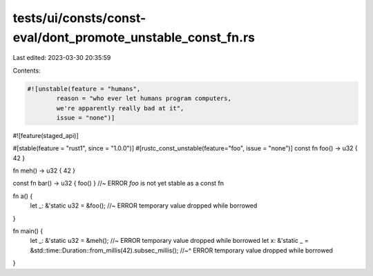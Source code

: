 tests/ui/consts/const-eval/dont_promote_unstable_const_fn.rs
============================================================

Last edited: 2023-03-30 20:35:59

Contents:

.. code-block:: rs

    #![unstable(feature = "humans",
            reason = "who ever let humans program computers,
            we're apparently really bad at it",
            issue = "none")]

#![feature(staged_api)]

#[stable(feature = "rust1", since = "1.0.0")]
#[rustc_const_unstable(feature="foo", issue = "none")]
const fn foo() -> u32 { 42 }

fn meh() -> u32 { 42 }

const fn bar() -> u32 { foo() } //~ ERROR `foo` is not yet stable as a const fn

fn a() {
    let _: &'static u32 = &foo(); //~ ERROR temporary value dropped while borrowed
}

fn main() {
    let _: &'static u32 = &meh(); //~ ERROR temporary value dropped while borrowed
    let x: &'static _ = &std::time::Duration::from_millis(42).subsec_millis();
    //~^ ERROR temporary value dropped while borrowed
}


